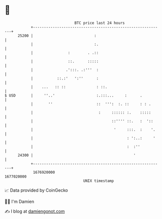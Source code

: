 * 👋

#+begin_example
                                   BTC price last 24 hours                    
               +------------------------------------------------------------+ 
         25200 |                            :                               | 
               |                            :.                              | 
               |                :        . .::                              | 
               |                ::.      :::::                              | 
               |               .':::. .:'''  :                              | 
               |           ::.:'   ':''      :                              | 
               |    ...   :: ::              : ::.                          | 
   $ USD       |     ''..'                   :.:::...     :      .          | 
               |       ''                    ::  ''':  :. ::     : : .      | 
               |                              :     :::::: :.    :::::      | 
               |                                    ::'''' ::.   :  '::     | 
               |                                     '     :::.  :    '.    | 
               |                                           : ':..:     '    | 
               |                                           :  :''           | 
         24300 |                                              '             | 
               +------------------------------------------------------------+ 
                1676920000                                        1677020000  
                                       UNIX timestamp                         
#+end_example
📈 Data provided by CoinGecko

🧑‍💻 I'm Damien

✍️ I blog at [[https://www.damiengonot.com][damiengonot.com]]

